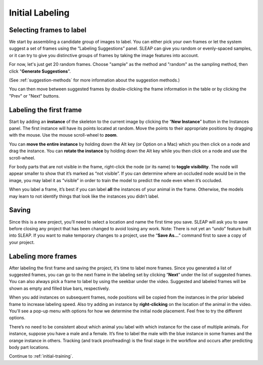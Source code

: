 .. _initial-labeling:

Initial Labeling
-----------------

.. _selecting-frames:

Selecting frames to label
~~~~~~~~~~~~~~~~~~~~~~~~~~

We start by assembling a candidate group of images to label. You can
either pick your own frames or let the system suggest a set of frames
using the “Labeling Suggestions” panel. SLEAP can give you random or
evenly-spaced samples, or it can try to give you distinctive groups of
frames by taking the image features into account.

For now, let's just get 20 random frames. Choose "sample" as the method and "random" as the sampling method, then click "**Generate Suggestions**".

|image3|

(See :ref:`suggestion-methods` for more information about the suggestion methods.)

You can then move between suggested frames by double-clicking the frame information in the table or by clicking the "Prev" or "Next" buttons.

.. _labeling-first-frame:

Labeling the first frame
~~~~~~~~~~~~~~~~~~~~~~~~

Start by adding an **instance** of the skeleton to the current image by
clicking the “**New Instance**” button in the Instances panel. The
first instance will have its points located at random. Move the points
to their appropriate positions by dragging with the mouse. Use the mouse
scroll-wheel to **zoom**.

|image4|

You can **move the entire instance** by holding down the Alt key (or Option on a Mac) which you then click
on a node and drag the instance. You can **rotate the instance** by holding
down the Alt key while you then click on a node and use the scroll-wheel.

For body parts that are not visible in the frame, right-click the node
(or its name) to **toggle visibility**. The node will appear smaller to show
that it’s marked as “not visible”. If you can determine where an
occluded node would be in the image, you may label it as “visible” in
order to train the model to predict the node even when it’s occluded.

|image5|

When you label a frame, it’s best if you can label **all** the instances of
your animal in the frame. Otherwise, the models may learn to not
identify things that look like the instances you didn’t label.

Saving
~~~~~~

Since this is a new project, you’ll need to select a location and name
the first time you save. SLEAP will ask you to save before closing any
project that has been changed to avoid losing any work. Note: There is
not yet an “undo” feature built into SLEAP. If you want to make
temporary changes to a project, use the “**Save As…**” command first to save
a copy of your project.

.. _labeling-more-frames:

Labeling more frames
~~~~~~~~~~~~~~~~~~~~

After labeling the first frame and saving the project, it’s time to label
more frames. Since you generated a list of suggested frames, you can go to the next frame in the labeling set by clicking “**Next**” under the list of suggested frames. You can also always pick a frame to label by using the seekbar under
the video. Suggested and labeled frames will be shown as empty and filled blue bars, respectively.

When you add instances on subsequent frames, node positions will be copied from the instances in the prior labeled frame to increase labeling speed. Also try adding an instance by **right-clicking** on the location of the animal in the video. You'll see a pop-up menu with options for how we determine the initial node placement. Feel free to try the different options.

There’s no need to be consistent about which animal you label with which
instance for the case of multiple animals. For instance, suppose you
have a male and a female. It’s fine to label the male with the blue
instance in some frames and the orange instance in others. Tracking (and
track proofreading) is the final stage in the workflow and occurs after
predicting body part locations.

Continue to :ref:`initial-training`.

.. |image0| image:: ../_static/add-video.gif
.. |image1| image:: ../_static/video-options.gif
.. |image2| image:: ../_static/add-skeleton.gif
.. |image3| image:: ../_static/suggestions.jpg
.. |image4| image:: ../_static/labeling.gif
.. |image5| image:: ../_static/toggle-visibility.gif
.. |image6| image:: ../_static/training-dialog.jpg
.. |model| image:: ../_static/training-model-dialog.jpg
.. |receptive-field| image:: ../_static/receptive-field.jpg
.. |imagefix| image:: ../_static/fixing-predictions.gif
.. |tracker| image:: ../_static/tracker.jpg
.. |model-selection| image:: ../_static/model-selection.jpg
.. |image9| image:: ../_static/fixing-track.gif
